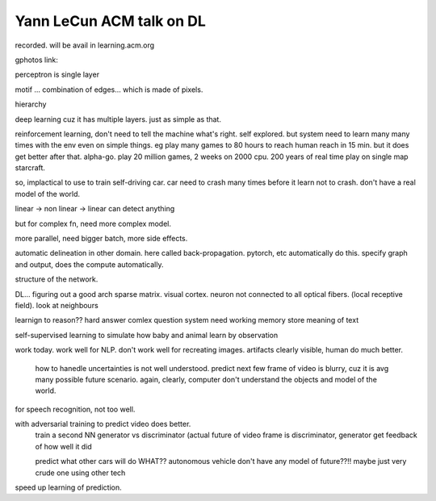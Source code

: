 Yann LeCun ACM talk on DL
=========================

recorded.  will be avail in learning.acm.org

gphotos link: 

perceptron is single layer 

motif ... combination of edges... which is made of pixels.

hierarchy

deep learning cuz it has multiple layers.  just as simple as that.

reinforcement learning, don't need to tell the machine what's right.
self explored.
but system need to learn many many times with the env even on simple things.
eg play many games to 
80 hours to reach human reach in 15 min.
but it does get better after that.
alpha-go.  play 20 million games, 2 weeks on 2000 cpu.
200 years of real time play on single map starcraft.

so, implactical to use to train self-driving car.
car need to crash many times before it learn not to crash.
don't have a real model of the world.

linear -> non linear -> linear
can detect anything

but for complex fn, need more complex model.

more parallel, need bigger batch, more side effects.

automatic delineation in other domain.
here called back-propagation.
pytorch, etc automatically do this.
specify graph and output, does the compute automatically.

structure of the network.

DL...
figuring out a good arch
sparse matrix.
visual cortex.
neuron not connected to all optical fibers.
(local receptive field).
look at neighbours


learnign to reason??
hard
answer comlex question
system need working memory
store meaning of text

self-supervised learning
to simulate how baby and animal learn by observation


work today.  work well for NLP.
don't work well for recreating images.  artifacts clearly visible, human do much better.
	how to hanedle uncertainties is not well understood.
	predict next few frame of video is blurry, cuz it is avg many possible future scenario.
	again, clearly, computer don't understand the objects and model of the world.
for speech recognition, not too well.

with adversarial training to predict video does better.
	train a second NN
	generator vs discriminator
	(actual future of video frame is discriminator, 
	generator get feedback of how well it did

	predict what other cars will do
	WHAT?? autonomous vehicle don't have any model of future??!!
	maybe just very crude one using other tech

speed up learning of prediction.
	

	


